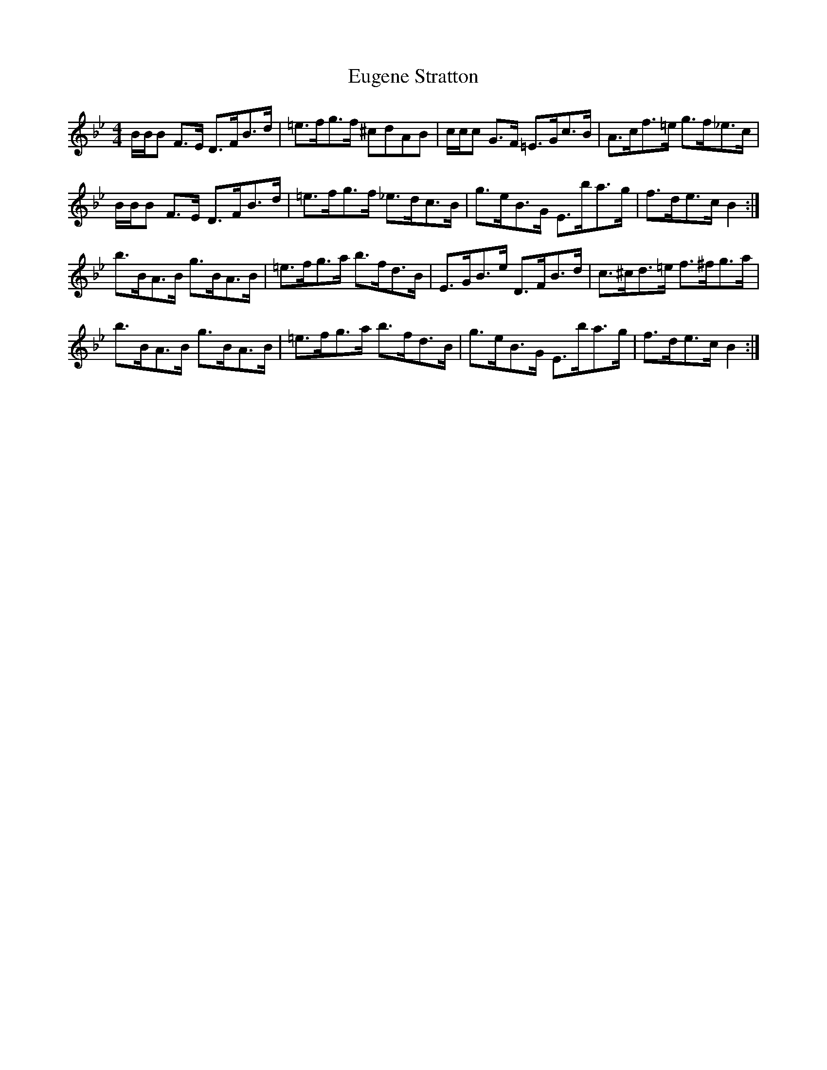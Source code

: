 X: 12097
T: Eugene Stratton
R: hornpipe
M: 4/4
K: Gminor
B/B/B F>E D>FB>d|=e>fg>f ^cdAB|c/c/c G>F =E>Gc>B|A>cf>=e g>f_e>c|
B/B/B F>E D>FB>d|=e>fg>f _e>dc>B|g>eB>G E>ba>g|f>de>c B2:|
b>BA>B g>BA>B|=e>fg>a b>fd>B|E>GB>e D>FB>d|c>^cd>=e f>^fg>a|
b>BA>B g>BA>B|=e>fg>a b>fd>B|g>eB>G E>ba>g|f>de>c B2:|

